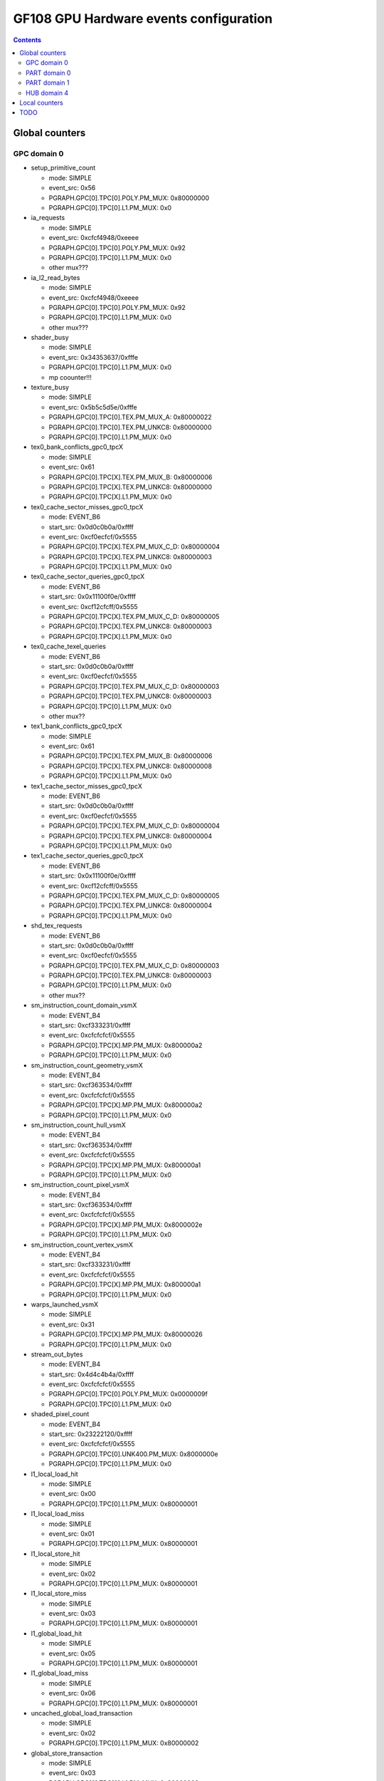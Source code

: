 .. _gf108-gpu-hw-events-config:

=======================================
GF108 GPU Hardware events configuration
=======================================

.. contents::

Global counters
===============

GPC domain 0
------------

- setup_primitive_count

  - mode: SIMPLE
  - event_src: 0x56
  - PGRAPH.GPC[0].TPC[0].POLY.PM_MUX: 0x80000000
  - PGRAPH.GPC[0].TPC[0].L1.PM_MUX: 0x0

- ia_requests

  - mode: SIMPLE
  - event_src: 0xcfcf4948/0xeeee
  - PGRAPH.GPC[0].TPC[0].POLY.PM_MUX: 0x92
  - PGRAPH.GPC[0].TPC[0].L1.PM_MUX: 0x0
  - other mux???

- ia_l2_read_bytes

  - mode: SIMPLE
  - event_src: 0xcfcf4948/0xeeee
  - PGRAPH.GPC[0].TPC[0].POLY.PM_MUX: 0x92
  - PGRAPH.GPC[0].TPC[0].L1.PM_MUX: 0x0
  - other mux???

- shader_busy

  - mode: SIMPLE
  - event_src: 0x34353637/0xfffe
  - PGRAPH.GPC[0].TPC[0].L1.PM_MUX: 0x0
  - mp coounter!!!

- texture_busy

  - mode: SIMPLE
  - event_src: 0x5b5c5d5e/0xfffe
  - PGRAPH.GPC[0].TPC[0].TEX.PM_MUX_A: 0x80000022
  - PGRAPH.GPC[0].TPC[0].TEX.PM_UNKC8: 0x80000000
  - PGRAPH.GPC[0].TPC[0].L1.PM_MUX: 0x0

- tex0_bank_conflicts_gpc0_tpcX

  - mode: SIMPLE
  - event_src: 0x61
  - PGRAPH.GPC[0].TPC[X].TEX.PM_MUX_B: 0x80000006
  - PGRAPH.GPC[0].TPC[X].TEX.PM_UNKC8: 0x80000000
  - PGRAPH.GPC[0].TPC[X].L1.PM_MUX: 0x0

- tex0_cache_sector_misses_gpc0_tpcX

  - mode: EVENT_B6
  - start_src: 0x0d0c0b0a/0xffff
  - event_src: 0xcf0ecfcf/0x5555
  - PGRAPH.GPC[0].TPC[X].TEX.PM_MUX_C_D: 0x80000004
  - PGRAPH.GPC[0].TPC[X].TEX.PM_UNKC8: 0x80000003
  - PGRAPH.GPC[0].TPC[X].L1.PM_MUX: 0x0

- tex0_cache_sector_queries_gpc0_tpcX

  - mode: EVENT_B6
  - start_src: 0x0x11100f0e/0xffff
  - event_src: 0xcf12cfcff/0x5555
  - PGRAPH.GPC[0].TPC[X].TEX.PM_MUX_C_D: 0x80000005
  - PGRAPH.GPC[0].TPC[X].TEX.PM_UNKC8: 0x80000003
  - PGRAPH.GPC[0].TPC[X].L1.PM_MUX: 0x0

- tex0_cache_texel_queries

  - mode: EVENT_B6
  - start_src: 0x0d0c0b0a/0xffff
  - event_src: 0xcf0ecfcf/0x5555
  - PGRAPH.GPC[0].TPC[0].TEX.PM_MUX_C_D: 0x80000003
  - PGRAPH.GPC[0].TPC[0].TEX.PM_UNKC8: 0x80000003
  - PGRAPH.GPC[0].TPC[0].L1.PM_MUX: 0x0
  - other mux??

- tex1_bank_conflicts_gpc0_tpcX

  - mode: SIMPLE
  - event_src: 0x61
  - PGRAPH.GPC[0].TPC[X].TEX.PM_MUX_B: 0x80000006
  - PGRAPH.GPC[0].TPC[X].TEX.PM_UNKC8: 0x80000008
  - PGRAPH.GPC[0].TPC[X].L1.PM_MUX: 0x0

- tex1_cache_sector_misses_gpc0_tpcX

  - mode: EVENT_B6
  - start_src: 0x0d0c0b0a/0xffff
  - event_src: 0xcf0ecfcf/0x5555
  - PGRAPH.GPC[0].TPC[X].TEX.PM_MUX_C_D: 0x80000004
  - PGRAPH.GPC[0].TPC[X].TEX.PM_UNKC8: 0x80000004
  - PGRAPH.GPC[0].TPC[X].L1.PM_MUX: 0x0

- tex1_cache_sector_queries_gpc0_tpcX

  - mode: EVENT_B6
  - start_src: 0x0x11100f0e/0xffff
  - event_src: 0xcf12cfcff/0x5555
  - PGRAPH.GPC[0].TPC[X].TEX.PM_MUX_C_D: 0x80000005
  - PGRAPH.GPC[0].TPC[X].TEX.PM_UNKC8: 0x80000004
  - PGRAPH.GPC[0].TPC[X].L1.PM_MUX: 0x0

- shd_tex_requests

  - mode: EVENT_B6
  - start_src: 0x0d0c0b0a/0xffff
  - event_src: 0xcf0ecfcf/0x5555
  - PGRAPH.GPC[0].TPC[0].TEX.PM_MUX_C_D: 0x80000003
  - PGRAPH.GPC[0].TPC[0].TEX.PM_UNKC8: 0x80000003
  - PGRAPH.GPC[0].TPC[0].L1.PM_MUX: 0x0
  - other mux??

- sm_instruction_count_domain_vsmX

  - mode: EVENT_B4
  - start_src: 0xcf333231/0xffff
  - event_src: 0xcfcfcfcf/0x5555
  - PGRAPH.GPC[0].TPC[X].MP.PM_MUX: 0x800000a2
  - PGRAPH.GPC[0].TPC[0].L1.PM_MUX: 0x0

- sm_instruction_count_geometry_vsmX

  - mode: EVENT_B4
  - start_src: 0xcf363534/0xffff
  - event_src: 0xcfcfcfcf/0x5555
  - PGRAPH.GPC[0].TPC[X].MP.PM_MUX: 0x800000a2
  - PGRAPH.GPC[0].TPC[0].L1.PM_MUX: 0x0

- sm_instruction_count_hull_vsmX

  - mode: EVENT_B4
  - start_src: 0xcf363534/0xffff
  - event_src: 0xcfcfcfcf/0x5555
  - PGRAPH.GPC[0].TPC[X].MP.PM_MUX: 0x800000a1
  - PGRAPH.GPC[0].TPC[0].L1.PM_MUX: 0x0

- sm_instruction_count_pixel_vsmX

  - mode: EVENT_B4
  - start_src: 0xcf363534/0xffff
  - event_src: 0xcfcfcfcf/0x5555
  - PGRAPH.GPC[0].TPC[X].MP.PM_MUX: 0x8000002e
  - PGRAPH.GPC[0].TPC[0].L1.PM_MUX: 0x0

- sm_instruction_count_vertex_vsmX

  - mode: EVENT_B4
  - start_src: 0xcf333231/0xffff
  - event_src: 0xcfcfcfcf/0x5555
  - PGRAPH.GPC[0].TPC[X].MP.PM_MUX: 0x800000a1
  - PGRAPH.GPC[0].TPC[0].L1.PM_MUX: 0x0

- warps_launched_vsmX

  - mode: SIMPLE
  - event_src: 0x31
  - PGRAPH.GPC[0].TPC[X].MP.PM_MUX: 0x80000026
  - PGRAPH.GPC[0].TPC[0].L1.PM_MUX: 0x0

- stream_out_bytes

  - mode: EVENT_B4
  - start_src: 0x4d4c4b4a/0xffff
  - event_src: 0xcfcfcfcf/0x5555
  - PGRAPH.GPC[0].TPC[0].POLY.PM_MUX: 0x0000009f
  - PGRAPH.GPC[0].TPC[0].L1.PM_MUX: 0x0

- shaded_pixel_count

  - mode: EVENT_B4
  - start_src: 0x23222120/0xffff
  - event_src: 0xcfcfcfcf/0x5555
  - PGRAPH.GPC[0].TPC[0].UNK400.PM_MUX: 0x8000000e
  - PGRAPH.GPC[0].TPC[0].L1.PM_MUX: 0x0

- l1_local_load_hit

  - mode: SIMPLE
  - event_src: 0x00
  - PGRAPH.GPC[0].TPC[0].L1.PM_MUX: 0x80000001

- l1_local_load_miss

  - mode: SIMPLE
  - event_src: 0x01
  - PGRAPH.GPC[0].TPC[0].L1.PM_MUX: 0x80000001

- l1_local_store_hit

  - mode: SIMPLE
  - event_src: 0x02
  - PGRAPH.GPC[0].TPC[0].L1.PM_MUX: 0x80000001

- l1_local_store_miss

  - mode: SIMPLE
  - event_src: 0x03
  - PGRAPH.GPC[0].TPC[0].L1.PM_MUX: 0x80000001

- l1_global_load_hit

  - mode: SIMPLE
  - event_src: 0x05
  - PGRAPH.GPC[0].TPC[0].L1.PM_MUX: 0x80000001

- l1_global_load_miss

  - mode: SIMPLE
  - event_src: 0x06
  - PGRAPH.GPC[0].TPC[0].L1.PM_MUX: 0x80000001

- uncached_global_load_transaction

  - mode: SIMPLE
  - event_src: 0x02
  - PGRAPH.GPC[0].TPC[0].L1.PM_MUX: 0x80000002

- global_store_transaction

  - mode: SIMPLE
  - event_src: 0x03
  - PGRAPH.GPC[0].TPC[0].L1.PM_MUX: 0x80000002

- l1_shared_bank_conflict

  - mode: SIMPLE
  - event_src: 0x00
  - PGRAPH.GPC[0].TPC[0].L1.PM_MUX: 0x80000006

- sm_cta_launched

  - mode: SIMPLE
  - event_src: 0x26
  - PGRAPH.GPC[0].TPC[0].UNK400.PM_MUX: 0x8000000e

- elapsed_cycles_sm:

  - mode: SIMPLE
  - event_src: 0x00

PART domain 0
-------------

- fb0_subp0_read_sectors

  - mode: SIMPLE
  - event_src: 0x14
  - PBFB[0].PM_UNK100: 0x111

- fb0_subp1_read_sectors

  - mode: SIMPLE
  - event_src: 0x14
  - PBFB[0].PM_UNK100: 0x121

- fb0_subp0_write_sectors

  - mode: SIMPLE
  - event_src: 0x15
  - PBFB[0].PM_UNK100: 0x111

- fb0_subp1_write_sectors

  - mode: SIMPLE
  - event_src: 0x15
  - PBFB[0].PM_UNK100: 0x121

- fb1_subp0_read_sectors

  - mode: SIMPLE
  - event_src: 0x20
  - PBFB[0x1].PM_UNK100: 0x111

- fb1_subp1_read_sectors

  - mode: SIMPLE
  - event_src: 0x20
  - PBFB[0x1].PM_UNK100: 0x121

- fb1_subp0_write_sectors

  - mode: SIMPLE
  - event_src: 0x21
  - PBFB[0x1].PM_UNK100: 0x111

- fb1_subp1_write_sectors

  - mode: SIMPLE
  - event_src: 0x21
  - PBFB[0x1].PM_UNK100: 0x121

- l2_fb_read_bytes

  - multi-pass event
  - event 0

    - mode: EVENT_B4
    - start_src: 0x2f2e2d2c/0xffff
    - event_src: 0x4f0d1301/0x8080
    - PMFB[0].PM_UNK28: 0x00000001
    - PGRAPH.GPC[0].TPC[0].L1.PM_MUX: 0x0

  - event 1

    - mode: EVENT_B4
    - start_src: 0x2f2e2d2c/0xffff
    - event_src: 0x4f0c1301/0x8080
    - PMFB[0].PM_UNK28: 0x00000001
    - PGRAPH.GPC[0].TPC[0].L1.PM_MUX: 0x0
  - TODO: how to compute it!

- l2_fb_write_bytes

  - multi-pass event
  - event 0

    - mode: EVENT_B4
    - start_src: 0x2f2e2d2c/0xffff
    - event_src: 0x4f0d1201/0x8080
    - PMFB[0].PM_UNK28: 0x00000001
    - PGRAPH.GPC[0].TPC[0].L1.PM_MUX: 0x0

  - event 1

    - mode: EVENT_B4
    - start_src: 0x2f2e2d2c/0xffff
    - event_src: 0x4f0c1201/0x8080
    - PMFB[0].PM_UNK28: 0x00000001
    - PGRAPH.GPC[0].TPC[0].L1.PM_MUX: 0x0
  - TODO: how to compute it!

- l2_slice0_read_sectors_tex

  - mode: EVENT_B4
  - start_src: 0x2f2e2d2c/0xffff
  - event_src: 0x4f301301/0x8080
  - PMFB[0].PM_UNK28: 0x00000c01
  - PGRAPH.GPC[0].TPC[0].L1.PM_MUX: 0x0

- l2_slice1_read_sectors_tex

  - mode: EVENT_B4
  - start_src: 0x2f2e2d2c/0xffff
  - event_src: 0x4f301301/0x8080
  - PMFB[0].PM_UNK28: 0x00000e17
  - PGRAPH.GPC[0].TPC[0].L1.PM_MUX: 0x0

- l2_subp0_write_sector_misses

  - mode: SIMPLE
  - event_src: 0x04
  - PMFB[0].PM_UNK28: 0xc1

- l2_subp1_write_sector_misses

  - mode: SIMPLE
  - event_src: 0x04
  - PMFB[0].PM_UNK28: 0xd1

- l2_subp0_read_sector_misses

  - mode: SIMPLE
  - event_src: 0x05
  - PMFB[0].PM_UNK28: 0xc1

- l2_subp1_read_sector_misses

  - mode: SIMPLE
  - event_src: 0x05
  - PMFB[0].PM_UNK28: 0xd1

- l2_subp0_write_sector_queries

  - mode: EVENT_B4
  - start_src: 0x2f2e2d2c/0xffff
  - event_src: 0x00013012/0x8080
  - PMFB[0].PM_UNK28: 0x1001

- l2_subp1_write_sector_queries

  - mode: EVENT_B4
  - start_src: 0x2f2e2d2c/0xffff
  - event_src: 0x00013012/0x8080
  - PMFB[0].PM_UNK28: 0x1217

- l2_subp0_read_sector_queries

  - mode: EVENT_B4
  - start_src: 0x2f2e2d2c/0xffff
  - event_src: 0x00013013/0x8080
  - PMFB[0].PM_UNK28: 0x1001

- l2_subp1_read_sector_queries

  - mode: EVENT_B4
  - start_src: 0x2f2e2d2c/0xffff
  - event_src: 0x00013013/0x8080
  - PMFB[0].PM_UNK28: 0x1217

- l2_subp0_read_tex_sector_queries

  - mode: EVENT_B4
  - start_src: 0x2f2e2d2c/0xffff
  - event_src: 0x00013013/0x8080
  - PMFB[0].PM_UNK28: 0xc01

- l2_subp1_read_tex_sector_queries

  - mode: EVENT_B4
  - start_src: 0x2f2e2d2c/0xffff
  - event_src: 0x00013013/0x8080
  - PMFB[0].PM_UNK28: 0xe17

- l2_subp0_read_hit_sectors

  - mode: EVENT_B4
  - start_src: 0x2f2e2d2c/0xffff
  - event_src: 0x01301307/0x8000
  - PMFB[0].PM_UNK28: 0x1003

- l2_subp1_read_hit_sectors

  - mode: EVENT_B4
  - start_src: 0x2f2e2d2c/0xffff
  - event_src: 0x01301307/0x8000
  - PMFB[0].PM_UNK28: 0x1219

- l2_subp0_read_tex_hit_sectors

  - mode: EVENT_B4
  - start_src: 0x2f2e2d2c/0xffff
  - event_src: 0x01301307/0x8000
  - PMFB[0].PM_UNK28: 0xc03

- l2_subp1_read_tex_hit_sectors

  - mode: EVENT_B4
  - start_src: 0x2f2e2d2c/0xffff
  - event_src: 0x01301307/0x8000
  - PMFB[0].PM_UNK28: 0xe19

- l2_subp0_read_sysmem_sector_queries

  - mode: EVENT_B4
  - start_src: 0x2f2e2d2c/0xffff
  - event_src: 0x0001130d/0x8080
  - PMFB[0].PM_UNK28: 0xe01

- l2_subp1_read_sysmem_sector_queries

  - mode: EVENT_B4
  - start_src: 0x2f2e2d2c/0xffff
  - event_src: 0x0001130d/0x8080
  - PMFB[0].PM_UNK28: 0x17

- l2_subp0_write_sysmem_sector_queries

  - mode: EVENT_B4
  - start_src: 0x2f2e2d2c/0xffff
  - event_src: 0x0001120d/0x8080
  - PMFB[0].PM_UNK28: 0x1

- l2_subp1_write_sysmem_sector_queries

  - mode: EVENT_B4
  - start_src: 0x2f2e2d2c/0xffff
  - event_src: 0x0001120d/0x8080
  - PMFB[0].PM_UNK28: 0x17

- l2_subp0_total_read_sector_queries

  - mode: EVENT_B4
  - start_src: 0x2f2e2d2c/0xffff
  - event_src: 0x00000113/0x8888
  - PMFB[0].PM_UNK28: 0x1

- l2_subp1_total_read_sector_queries

  - mode: EVENT_B4
  - start_src: 0x2f2e2d2c/0xffff
  - event_src: 0x00000113/0x8888
  - PMFB[0].PM_UNK28: 0x17

- l2_subp0_total_write_sector_queries

  - mode: EVENT_B4
  - start_src: 0x2f2e2d2c/0xffff
  - event_src: 0x00000112/0x8888
  - PMFB[0].PM_UNK28: 0x1

- l2_subp1_total_write_sector_queries

  - mode: EVENT_B4
  - start_src: 0x2f2e2d2c/0xffff
  - event_src: 0x00000112/0x8888
  - PMFB[0].PM_UNK28: 0x17
PART domain 1
-------------

- rop_busy:

  - mode: SIMPLE
  - event_src: 0x00010203/0xfffe
  - PGRAPH.ROP[0].CROP.PM_MUX_A: 0x8000000f
  - PGRAPH.ROP[0].CROP.PM_MUX_A_B: 0x80000007
  - PGRAPH.GPC[0].TPC[0].L1.PM_MUX: 0x0

- crop_busy

  - mode: SIMPLE
  - event_src: 0x00010203/0xfffe
  - PGRAPH.ROP[0].CROP.PM_MUX_A: 0x8000000f
  - PGRAPH.GPC[0].TPC[0].L1.PM_MUX: 0x0

- zrop_busy

  - mode: SIMPLE
  - event_src: 0x18191a1b/0xfffe
  - PGRAPH.ROP[0].ZROP.PM_MUX_A_B: 0x80000007
  - PGRAPH.GPC[0].TPC[0].L1.PM_MUX: 0x0

HUB domain 4
------------

- gpu_busy:

  - mode: SIMPLE
  - event_src: 0x02
  - PGRAPH.DISPATCH.PM_MUX: 0x7
  - PGRAPH.GPC[0].TPC[0].L1.PM_MUX: 0x0

- geom_busy

  - mode: SIMPLE
  - event_src: 0x6f6f2f2e/0x8888
  - PGRAPH.UNK600.PM_MUX: 0x8000000c
  - PGRAPH.GPC[0].TPC[0].L1.PM_MUX: 0x0

Local counters
==============

GPC 0, TPC 0:

All of these counters need to enable PM_MUX.

- atom_count

  - pm_sigsel_0: 0x63
  - pm_srcsel_0: 0x30

- gred_count

  - pm_sigsel_0: 0x63
  - pm_srcsel_0: 0x40

- inst_issued1_0

  - pm_sigsel_0: 0x7e
  - pm_srcsel_0: 0x10

- inst_issued2_0

  - pm_sigsel_0: 0x7e
  - pm_srcsel_0: 0x20

- inst_issued1_1

  - pm_sigsel_0: 0x7e
  - pm_srcsel_0: 0x40

- inst_issued2_1

  - pm_sigsel_0: 0x7e
  - pm_srcsel_0: 0x50

- thread_inst_executed_0
- thread_inst_executed_1
- thread_inst_executed_2
- thread_inst_executed_3

  - pm_sigsel_0: 0xa3a3a3a3 (0: a3, 1: a5, 2: a4, 3: a6)
  - pm_sigsel_1: 0xa3a3 (0: a3, 1: a5, 2: a4, 3: a6)
  - pm_srcsel_0: 0x00
  - pm_srcsel_1: 0x11
  - pm_srcsel_2: 0x22
  - pm_srcsel_3: 0x33
  - pm_srcsel_4: 0x44
  - pm_srcsel_5: 0x55

- inst_executed

  - pm_sigsel_0: 0x2d2d2d
  - pm_srcsel_0: 0x00
  - pm_srcsel_1: 0x11
  - pm_srcsel_2: 0x22

- prof_trigger_00
- prof_trigger_01
- prof_trigger_02
- prof_trigger_03
- prof_trigger_04
- prof_trigger_05
- prof_trigger_06
- prof_trigger_07

  - pm_sigsel_0: 0x01
  - pm_srcsel_0: 0x00 (0: 00, 1: 10, 2: 20, 3: 30, 4: 40, 5: 50, 6: 60, 7: 70)

- active_warps

  - pm_sigsel_0: 0x24242424
  - pm_sigsel_1: 0x2424
  - pm_srcsel_0: 0x10
  - pm_srcsel_1: 0x21
  - pm_srcsel_2: 0x32
  - pm_srcsel_3: 0x43
  - pm_srcsel_4: 0x54
  - pm_srcsel_5: 0x65

- active_cycles

  - pm_sigsel_0: 0x11
  - pm_srcsel_0: 0x00

- branch

  - pm_sigsel_0: 0x1a1a
  - pm_srcsel_0: 0x00
  - pm_srcsel_1: 0x11

- divergent_branch

  - pm_sigsel_0: 0x1919
  - pm_srcsel_0: 0x20
  - pm_srcsel_1: 0x31

- warps_launched

  - pm_sigsel_0: 0x26
  - pm_srcsel_0: 0x00

- threads_launched

  - pm_sigsel_0: 0x26262626
  - pm_sigsel_1: 0x2626
  - pm_srcsel_0: 0x10
  - pm_srcsel_1: 0x21
  - pm_srcsel_2: 0x32
  - pm_srcsel_3: 0x43
  - pm_srcsel_4: 0x54
  - pm_srcsel_5: 0x65

- local_load

  - pm_sigsel_0: 0x64
  - pm_srcsel_0: 0x20

- local_store

  - pm_sigsel_0: 0x64
  - pm_srcsel_0: 0x50

- gld_request

  - pm_sigsel_0: 0x64
  - pm_srcsel_0: 0x30

- gst_request

  - pm_sigsel_0: 0x64
  - pm_srcsel_0: 0x60

- shared_load

  - pm_sigsel_0: 0x64
  - pm_srcsel_0: 0x10

- shared_store

  - pm_sigsel_0: 0x64
  - pm_srcsel_0: 0x40

TODO
====

vertex_shader_instruction_rate

hull_shader_instruction_rate

domain_shader_instruction_rate

geometry_shader_instruction_rate

pixel_shader_instruction_rate

shd_tex_read_bytes

shd_l1_requests

shd_l1_read_bytes

tex_l2_requests

tex_l2_read_bytes

l1_l2_requests

l1_l2_bytes

rop_l2_read_bytes

rop_l2_write_bytes

